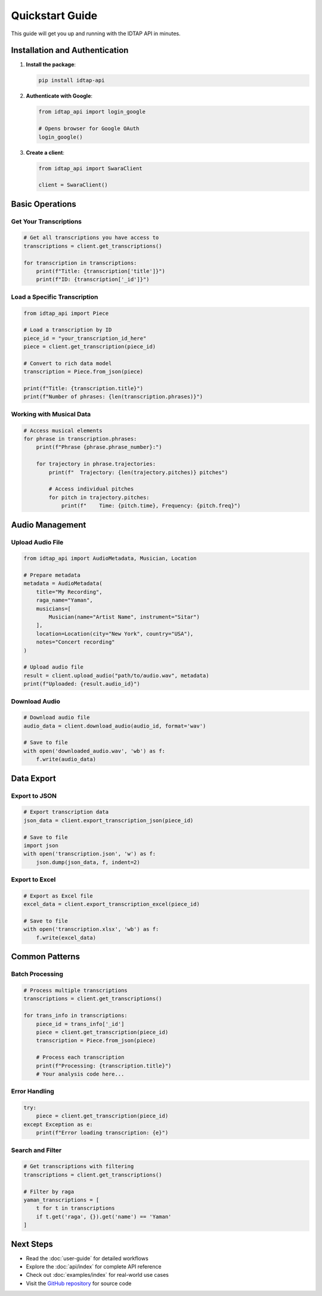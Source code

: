 Quickstart Guide
================

This guide will get you up and running with the IDTAP API in minutes.

Installation and Authentication
-------------------------------

1. **Install the package**:

   .. code-block:: bash

      pip install idtap-api

2. **Authenticate with Google**:

   .. code-block:: python

      from idtap_api import login_google
      
      # Opens browser for Google OAuth
      login_google()

3. **Create a client**:

   .. code-block:: python

      from idtap_api import SwaraClient
      
      client = SwaraClient()

Basic Operations
----------------

Get Your Transcriptions
~~~~~~~~~~~~~~~~~~~~~~~

.. code-block:: python

   # Get all transcriptions you have access to
   transcriptions = client.get_transcriptions()
   
   for transcription in transcriptions:
       print(f"Title: {transcription['title']}")
       print(f"ID: {transcription['_id']}")

Load a Specific Transcription
~~~~~~~~~~~~~~~~~~~~~~~~~~~~~

.. code-block:: python

   from idtap_api import Piece
   
   # Load a transcription by ID
   piece_id = "your_transcription_id_here"
   piece = client.get_transcription(piece_id)
   
   # Convert to rich data model
   transcription = Piece.from_json(piece)
   
   print(f"Title: {transcription.title}")
   print(f"Number of phrases: {len(transcription.phrases)}")

Working with Musical Data
~~~~~~~~~~~~~~~~~~~~~~~~

.. code-block:: python

   # Access musical elements
   for phrase in transcription.phrases:
       print(f"Phrase {phrase.phrase_number}:")
       
       for trajectory in phrase.trajectories:
           print(f"  Trajectory: {len(trajectory.pitches)} pitches")
           
           # Access individual pitches
           for pitch in trajectory.pitches:
               print(f"    Time: {pitch.time}, Frequency: {pitch.freq}")

Audio Management
---------------

Upload Audio File
~~~~~~~~~~~~~~~~~

.. code-block:: python

   from idtap_api import AudioMetadata, Musician, Location
   
   # Prepare metadata
   metadata = AudioMetadata(
       title="My Recording",
       raga_name="Yaman",
       musicians=[
           Musician(name="Artist Name", instrument="Sitar")
       ],
       location=Location(city="New York", country="USA"),
       notes="Concert recording"
   )
   
   # Upload audio file
   result = client.upload_audio("path/to/audio.wav", metadata)
   print(f"Uploaded: {result.audio_id}")

Download Audio
~~~~~~~~~~~~~~

.. code-block:: python

   # Download audio file
   audio_data = client.download_audio(audio_id, format='wav')
   
   # Save to file
   with open('downloaded_audio.wav', 'wb') as f:
       f.write(audio_data)

Data Export
-----------

Export to JSON
~~~~~~~~~~~~~~

.. code-block:: python

   # Export transcription data
   json_data = client.export_transcription_json(piece_id)
   
   # Save to file
   import json
   with open('transcription.json', 'w') as f:
       json.dump(json_data, f, indent=2)

Export to Excel
~~~~~~~~~~~~~~~

.. code-block:: python

   # Export as Excel file
   excel_data = client.export_transcription_excel(piece_id)
   
   # Save to file
   with open('transcription.xlsx', 'wb') as f:
       f.write(excel_data)

Common Patterns
--------------

Batch Processing
~~~~~~~~~~~~~~~

.. code-block:: python

   # Process multiple transcriptions
   transcriptions = client.get_transcriptions()
   
   for trans_info in transcriptions:
       piece_id = trans_info['_id']
       piece = client.get_transcription(piece_id)
       transcription = Piece.from_json(piece)
       
       # Process each transcription
       print(f"Processing: {transcription.title}")
       # Your analysis code here...

Error Handling
~~~~~~~~~~~~~

.. code-block:: python

   try:
       piece = client.get_transcription(piece_id)
   except Exception as e:
       print(f"Error loading transcription: {e}")

Search and Filter
~~~~~~~~~~~~~~~~

.. code-block:: python

   # Get transcriptions with filtering
   transcriptions = client.get_transcriptions()
   
   # Filter by raga
   yaman_transcriptions = [
       t for t in transcriptions 
       if t.get('raga', {}).get('name') == 'Yaman'
   ]

Next Steps
----------

* Read the :doc:`user-guide` for detailed workflows
* Explore the :doc:`api/index` for complete API reference  
* Check out :doc:`examples/index` for real-world use cases
* Visit the `GitHub repository <https://github.com/UCSC-IDTAP/Python-API>`_ for source code